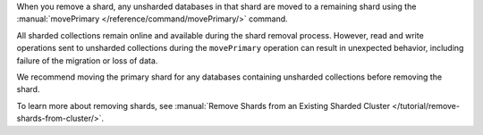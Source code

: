 When you remove a shard, any unsharded databases in that shard are 
moved to a remaining shard using the 
:manual:`movePrimary </reference/command/movePrimary/>` command.

All sharded collections remain online and available during the shard 
removal process. However, read and write operations sent to unsharded 
collections during the ``movePrimary`` operation can result in 
unexpected behavior, including failure of the migration or loss of 
data.

We recommend moving the primary shard for any databases containing 
unsharded collections before removing the shard.

To learn more about removing shards, see 
:manual:`Remove Shards from an Existing Sharded Cluster 
</tutorial/remove-shards-from-cluster/>`.
